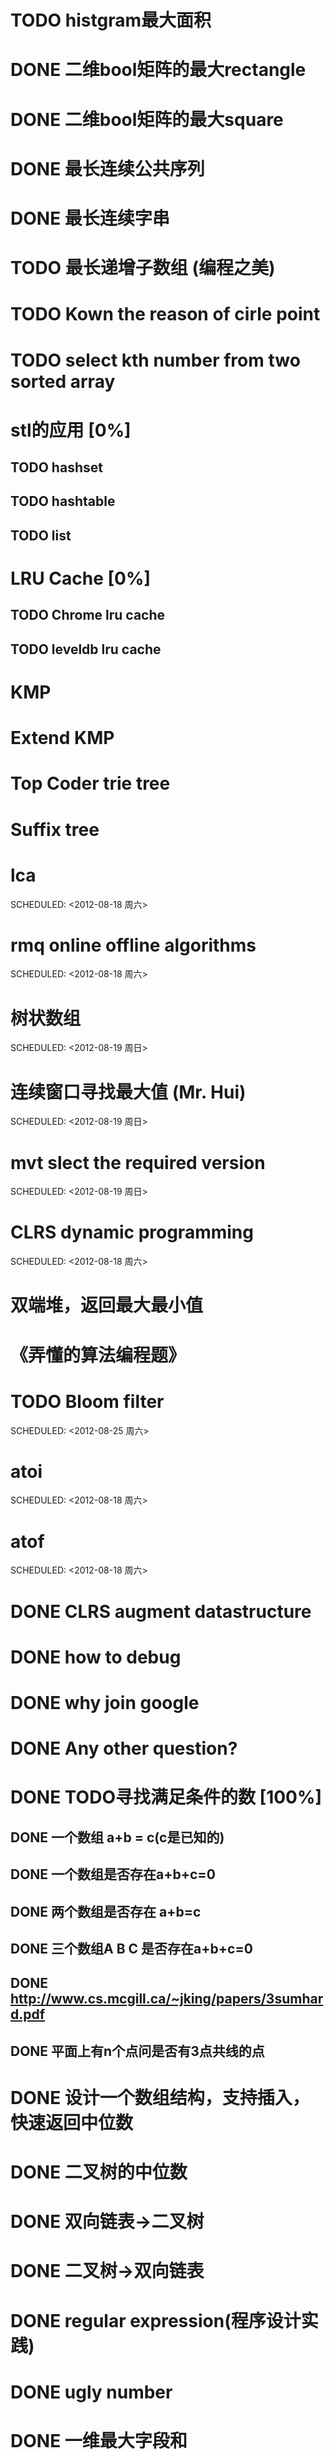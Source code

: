 * TODO histgram最大面积
  SCHEDULED: <2012-08-12 周日 11:00>
* DONE 二维bool矩阵的最大rectangle
  DEADLINE: <2012-08-11 Sat>
* DONE 二维bool矩阵的最大square
* DONE 最长连续公共序列
  SCHEDULED: <2012-08-11 Sat>
* DONE 最长连续字串
* TODO 最长递增子数组 (编程之美)
  SCHEDULED: <2012-08-12 周日 11:00>
* TODO Kown the reason of cirle point
  SCHEDULED: <2012-08-12 周日 11:00>
* TODO select kth number from two sorted array
  SCHEDULED: <2012-08-12 周日 11:00>
* stl的应用 [0%]
  SCHEDULED: <2012-08-12 周日>
** TODO hashset
** TODO hashtable
** TODO list

* LRU Cache [0%]
** TODO Chrome lru cache
** TODO leveldb lru cache
* KMP
  SCHEDULED: <2012-08-12 Sun>
* Extend KMP
  SCHEDULED: <2012-08-12 Sun>
* Top Coder trie tree
  SCHEDULED: <2012-08-12 Sun>
* Suffix tree
  SCHEDULED: <2012-08-12 Sun>
* lca
  SCHEDULED: <2012-08-18 周六>    
* rmq online offline algorithms    
  SCHEDULED: <2012-08-18 周六>    
* 树状数组    
  SCHEDULED: <2012-08-19 周日>    
* 连续窗口寻找最大值 (Mr. Hui)    
  SCHEDULED: <2012-08-19 周日>    
* mvt slect the required version    
  SCHEDULED: <2012-08-19 周日>    
* CLRS dynamic programming    
  SCHEDULED: <2012-08-18 周六>    
* 双端堆，返回最大最小值    
* 《弄懂的算法编程题》    
* TODO Bloom filter    
  SCHEDULED: <2012-08-25 周六>    
* atoi    
  SCHEDULED: <2012-08-18 周六>    
* atof    
  SCHEDULED: <2012-08-18 周六>    
* DONE CLRS augment datastructure    
* DONE how to debug    
* DONE why join google    
* DONE Any other question?    
* DONE TODO寻找满足条件的数 [100%]    
** DONE 一个数组 a+b = c(c是已知的)
** DONE 一个数组是否存在a+b+c=0
** DONE 两个数组是否存在 a+b=c
** DONE 三个数组A B C 是否存在a+b+c=0
** DONE http://www.cs.mcgill.ca/~jking/papers/3sumhard.pdf
** DONE 平面上有n个点问是否有3点共线的点
* DONE 设计一个数组结构，支持插入，快速返回中位数    
* DONE 二叉树的中位数    
* DONE 双向链表->二叉树    
* DONE 二叉树->双向链表    
* DONE regular expression(程序设计实践)    
* DONE ugly number    
* DONE 一维最大字段和    
* DONE 二维最大字段和    
* DONE 一维循环数组最大字段和 (AA)    
* DONE 二维循环数组最大字段和    
* DONE 二维上线左右循环数组最大字段和    
* DONE lake couting (dp)    
* DONE skating(dp)    
* DONE quick select    
* DONE Binary search
** DONE lowe rbound
** DONE uppper bound    
* DONE Permulation    
* DONE Combine    
* DONE Power    
* DONE Complex list copy    
* DONE reverse sigle linked list    
* DONE reverse double linked list    
* DONE monkey move bananas    
* DONE List
** DONE mid number of list
** DONE last k number of list    
* DONE 找明星    
* DONE stl的应用 [100%]
** DONE vector 2-d vector
** DONE string resize
** DONE string reserve
** DONE std::reverse    
* DONE fabric    
* DONE 二进制中1的个数    
* DONE 寻找水王    
* DONE Phone number    
* DONE max length of bst    
* DONE throw eggs （DP）    
* DONE Intersting google interview    
* DONE itoa    
* DONE memcpy (assert)    
* DONE memmov (指针位置)    
* DONE stack
** DONE Use 2 stack to implement queue
** DONE Find the minimum of the stack    
* List [100%]
** DONE Find whether the list had a cirle
** DONE Find the cirle point
** DONE Whether two list has intersection    
* DONE Quick Sort    
* DONE Merge Sort    
* DONE What's thread safe    
* DONE Binary Search tree insert    
* DONE Poker shuffle    
* DONE 不知到行数，从中随机挑一行/n行    
* DONE n个0-n^2-1的数进行排序    
* DONE 24点    
* DONE 逆转字符串    
* DONE Valid bst(判断条件不要弄反了，自信的多检查一下，总有可能出错)    
* DONE poor monkey    
* DONE rotaetd array search    
* DONE 走台阶    
* DONE big integer add sub mul div    
* DONE Joseph
** DONE array
** DONE list
** DONE formula    
* TODO pssh    
 

    
